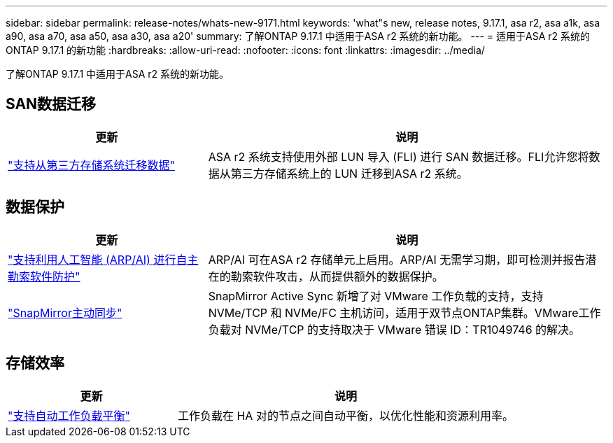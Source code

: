 ---
sidebar: sidebar 
permalink: release-notes/whats-new-9171.html 
keywords: 'what"s new, release notes, 9.17.1, asa r2, asa a1k, asa a90, asa a70, asa a50, asa a30, asa a20' 
summary: 了解ONTAP 9.17.1 中适用于ASA r2 系统的新功能。 
---
= 适用于ASA r2 系统的ONTAP 9.17.1 的新功能
:hardbreaks:
:allow-uri-read: 
:nofooter: 
:icons: font
:linkattrs: 
:imagesdir: ../media/


[role="lead"]
了解ONTAP 9.17.1 中适用于ASA r2 系统的新功能。



== SAN数据迁移

[cols="2,4"]
|===
| 更新 | 说明 


| link:../install-setup/set-up-data-access.html#migrate-data-from-a-third-party-storage-system["支持从第三方存储系统迁移数据"] | ASA r2 系统支持使用外部 LUN 导入 (FLI) 进行 SAN 数据迁移。FLI允许您将数据从第三方存储系统上的 LUN 迁移到ASA r2 系统。 
|===


== 数据保护

[cols="2,4"]
|===
| 更新 | 说明 


| link:../secure-data/enable-anti-ransomware-protection.html["支持利用人工智能 (ARP/AI) 进行自主勒索软件防护"] | ARP/AI 可在ASA r2 存储单元上启用。ARP/AI 无需学习期，即可检测并报告潜在的勒索软件攻击，从而提供额外的数据保护。 


| link:../data-protection/snapmirror-active-sync.html["SnapMirror主动同步"] | SnapMirror Active Sync 新增了对 VMware 工作负载的支持，支持 NVMe/TCP 和 NVMe/FC 主机访问，适用于双节点ONTAP集群。VMware工作负载对 NVMe/TCP 的支持取决于 VMware 错误 ID：TR1049746 的解决。 
|===


== 存储效率

[cols="2,4"]
|===
| 更新 | 说明 


| link:../learn-more/hardware-comparison.html["支持自动工作负载平衡"] | 工作负载在 HA 对的节点之间自动平衡，以优化性能和资源利用率。 
|===